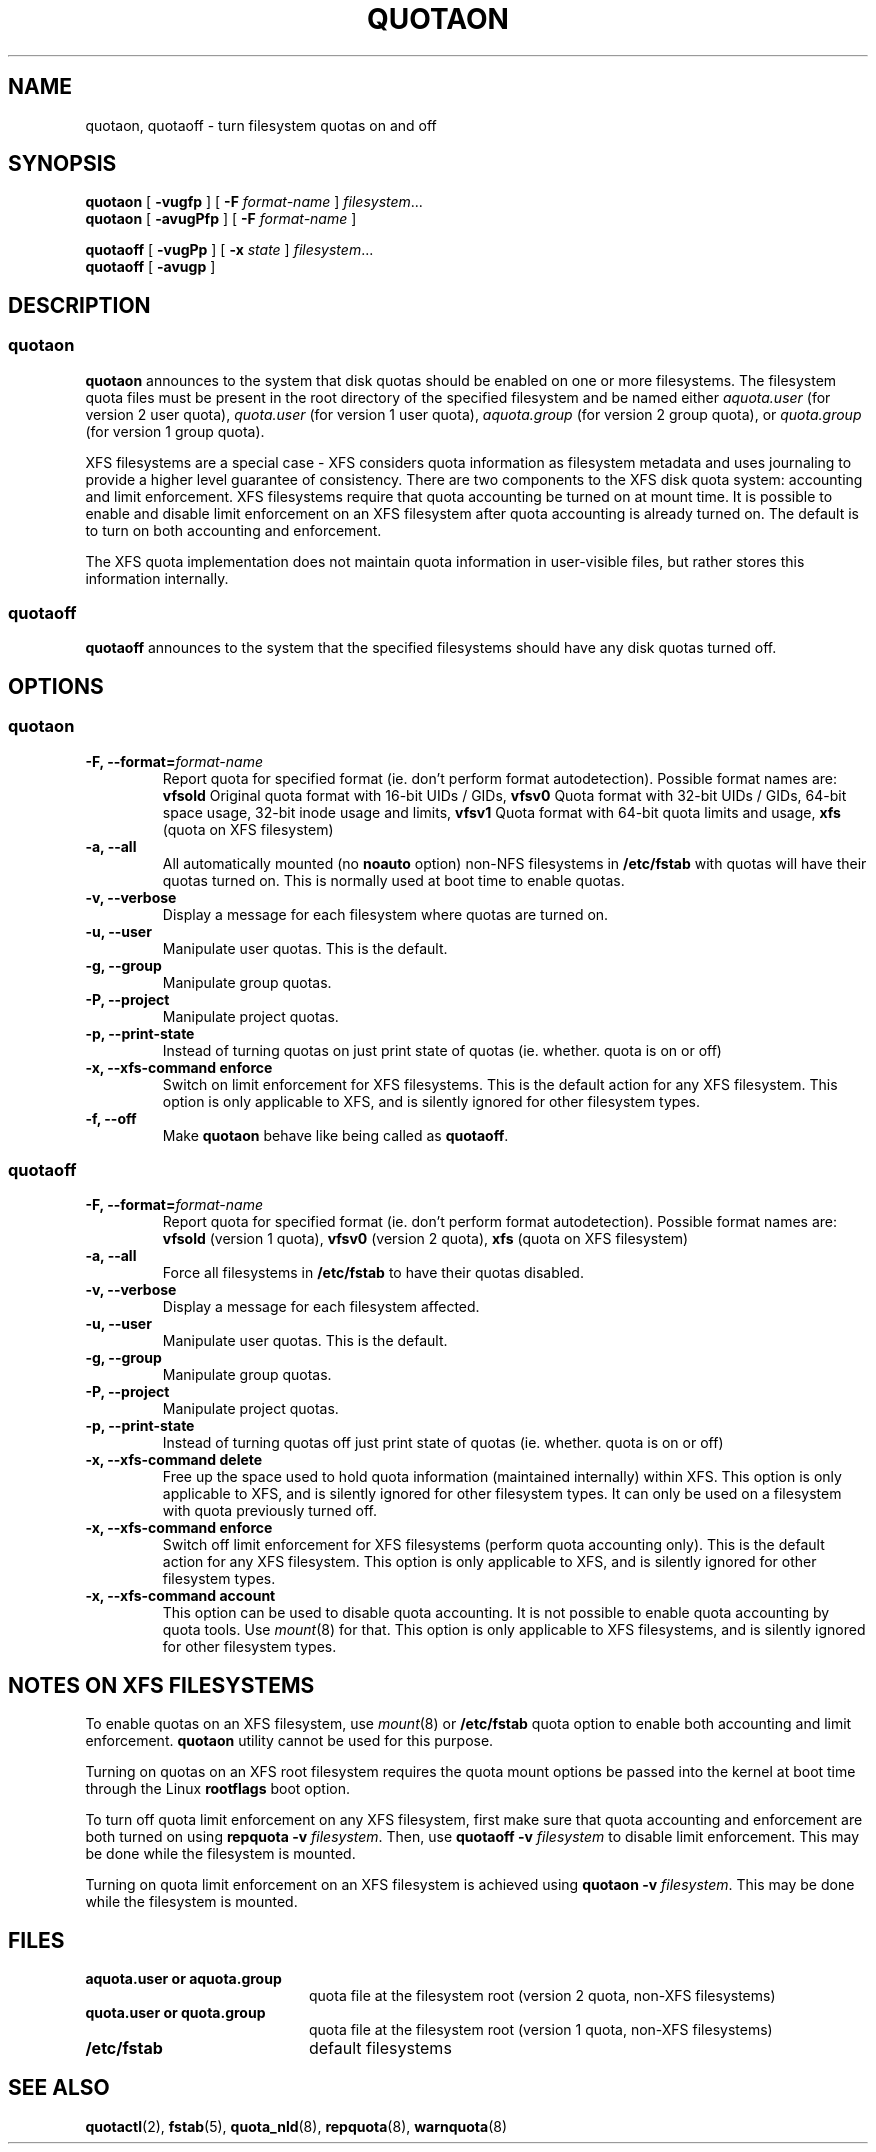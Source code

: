 .TH QUOTAON 8
.UC 4
.SH NAME
quotaon, quotaoff \- turn filesystem quotas on and off
.SH SYNOPSIS
.B quotaon
[
.B \-vugfp
] [
.B \-F
.I format-name
]
.IR filesystem .\|.\|.
.br
.B quotaon
[
.B \-avugPfp
] [
.B \-F
.I format-name
]
.LP
.B quotaoff
[
.B \-vugPp
]
[
.B \-x
.I state
]
.IR filesystem .\|.\|.
.br
.B quotaoff
[
.B \-avugp
]
.SH DESCRIPTION
.SS quotaon
.IX  "quotaon command"  ""  "\fLquotaon\fP \(em turn filesystem quotas on"
.IX  "user quotas"  "quotaon command"  ""  "\fLquotaon\fP \(em turn filesystem quotas on"
.IX  "disk quotas"  "quotaon command"  ""  "\fLquotaon\fP \(em turn filesystem quotas on"
.IX  "quotas"  "quotaon command"  ""  "\fLquotaon\fP \(em turn filesystem quotas on"
.IX  "filesystem"  "quotaon command"  ""  "\fLquotaon\fP \(em turn filesystem quotas on"
.LP
.B quotaon
announces to the system that disk quotas should be enabled on one or
more filesystems. The filesystem quota files must be present in the root
directory of the specified filesystem and be named either
.IR aquota.user
(for version 2 user quota),
.IR quota.user
(for version 1 user quota),
.IR aquota.group
(for version 2 group quota), or
.IR quota.group
(for version 1 group quota).
.PP
XFS filesystems are a special case - XFS considers quota
information as filesystem metadata and uses journaling to provide
a higher level guarantee of consistency.
There are two components to the XFS disk quota system:
accounting and limit enforcement.
XFS filesystems require that quota accounting be turned on at mount time.
It is possible to enable and disable limit enforcement on an XFS
filesystem after quota accounting is already turned on.
The default is to turn on both accounting and enforcement.
.PP
The XFS quota implementation does not maintain quota information in
user-visible files, but rather stores this information internally.
.SS quotaoff
.IX  "quotaoff command"  ""  "\fLquotaoff\fP \(em turn filesystem quotas off"
.IX  "user quotas"  "quotaoff command"  ""  "\fLquotaoff\fP \(em turn filesystem quotas off"
.IX  "disk quotas"  "quotaoff command"  ""  "\fLquotaoff\fP \(em turn filesystem quotas off"
.IX  "quotas"  "quotaoff command"  ""  "\fLquotaoff\fP \(em turn filesystem quotas off"
.IX  "filesystem"  "quotaoff command"  ""  "\fLquotaoff\fP \(em turn filesystem quotas off"
.LP
.B quotaoff
announces to the system that the specified filesystems should
have any disk quotas turned off.
.SH OPTIONS
.SS quotaon
.TP
.B -F, --format=\f2format-name\f1
Report quota for specified format (ie. don't perform format autodetection).
Possible format names are:
.B vfsold
Original quota format with 16-bit UIDs / GIDs,
.B vfsv0
Quota format with 32-bit UIDs / GIDs, 64-bit space usage, 32-bit inode usage and limits,
.B vfsv1
Quota format with 64-bit quota limits and usage,
.B xfs
(quota on XFS filesystem)
.TP
.B -a, --all
All automatically mounted (no
.B noauto
option) non-NFS filesystems in
.B /etc/fstab
with quotas will have their quotas turned on.
This is normally used at boot time to enable quotas.
.TP
.B -v, --verbose
Display a message for each filesystem where quotas are turned on.
.TP
.B -u, --user
Manipulate user quotas. This is the default.
.TP
.B -g, --group
Manipulate group quotas.
.TP
.B -P, --project
Manipulate project quotas.
.TP
.B -p, --print-state
Instead of turning quotas on just print state of quotas (ie. whether. quota is on or off)
.TP
.B -x, --xfs-command enforce
Switch on limit enforcement for XFS filesystems. This is the default action for
any XFS filesystem. This option is only applicable to XFS, and is silently
ignored for other filesystem types.
.TP
.B -f, --off
Make
.B quotaon
behave like being called as
.BR quotaoff .
.SS quotaoff
.TP
.B -F, --format=\f2format-name\f1
Report quota for specified format (ie. don't perform format autodetection).
Possible format names are:
.B vfsold
(version 1 quota),
.B vfsv0
(version 2 quota),
.B xfs
(quota on XFS filesystem)
.TP
.B -a, --all
Force all filesystems in
.B /etc/fstab
to have their quotas disabled.
.TP
.B -v, --verbose
Display a message for each filesystem affected.
.TP
.B -u, --user
Manipulate user quotas. This is the default.
.TP
.B -g, --group
Manipulate group quotas.
.TP
.B -P, --project
Manipulate project quotas.
.TP
.B -p, --print-state
Instead of turning quotas off just print state of quotas (ie. whether. quota is on or off)
.TP
.B -x, --xfs-command delete
Free up the space used to hold quota information (maintained
internally) within XFS.
This option is only applicable to XFS, and is silently
ignored for other filesystem types.
It can only be used on a filesystem with quota previously turned off.
.TP
.B -x, --xfs-command enforce
Switch off limit enforcement for XFS filesystems (perform quota accounting
only). This is the default action for any XFS filesystem.  This option is only
applicable to XFS, and is silently ignored for other filesystem types.
.TP
.B -x, --xfs-command account
This option can be used to disable quota accounting. It is not possible to
enable quota accounting by quota tools. Use
.IR mount (8)
for that. This option is only applicable to XFS filesystems, and is silently
ignored for other filesystem types.
.SH "NOTES ON XFS FILESYSTEMS"
To enable quotas on an XFS filesystem, use
.IR mount (8)
or
.B /etc/fstab
quota option to enable both accounting and limit enforcement.
.B quotaon
utility cannot be used for this purpose.
.PP
Turning on quotas on an XFS root filesystem requires the quota mount
options be passed into the kernel at boot time through the Linux
.B rootflags
boot option.
.PP
To turn off quota limit enforcement on any XFS filesystem, first make
sure that quota accounting and enforcement are both turned on using
.B "repquota -v"
.IR filesystem .
Then, use
.B "quotaoff -v
.I filesystem
to disable limit enforcement.
This may be done while the filesystem is mounted.
.PP
Turning on quota limit enforcement on an XFS filesystem is
achieved using
.B "quotaon -v"
.IR filesystem .
This may be done while the filesystem is mounted.
.SH FILES
.PD 0
.TP 20
.B aquota.user or aquota.group
quota file at the filesystem root (version 2 quota, non-XFS filesystems)
.TP
.B quota.user or quota.group
quota file at the filesystem root (version 1 quota, non-XFS filesystems)
.TP
.B /etc/fstab
default filesystems
.PD
.SH "SEE ALSO"
.BR quotactl (2),
.BR fstab (5),
.BR quota_nld (8),
.BR repquota (8),
.BR warnquota (8)

